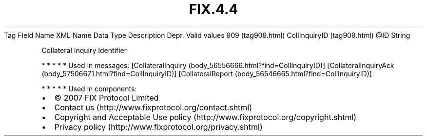 .TH FIX.4.4 "" "" "Tag #909"
Tag
Field Name
XML Name
Data Type
Description
Depr.
Valid values
909 (tag909.html)
CollInquiryID (tag909.html)
\@ID
String
.PP
Collateral Inquiry Identifier
.PP
   *   *   *   *   *
Used in messages:
[CollateralInquiry (body_56556666.html?find=CollInquiryID)]
[CollateralInquiryAck (body_57506671.html?find=CollInquiryID)]
[CollateralReport (body_56546665.html?find=CollInquiryID)]
.PP
   *   *   *   *   *
Used in components:

.PD 0
.P
.PD

.PP
.PP
.IP \[bu] 2
© 2007 FIX Protocol Limited
.IP \[bu] 2
Contact us (http://www.fixprotocol.org/contact.shtml)
.IP \[bu] 2
Copyright and Acceptable Use policy (http://www.fixprotocol.org/copyright.shtml)
.IP \[bu] 2
Privacy policy (http://www.fixprotocol.org/privacy.shtml)

